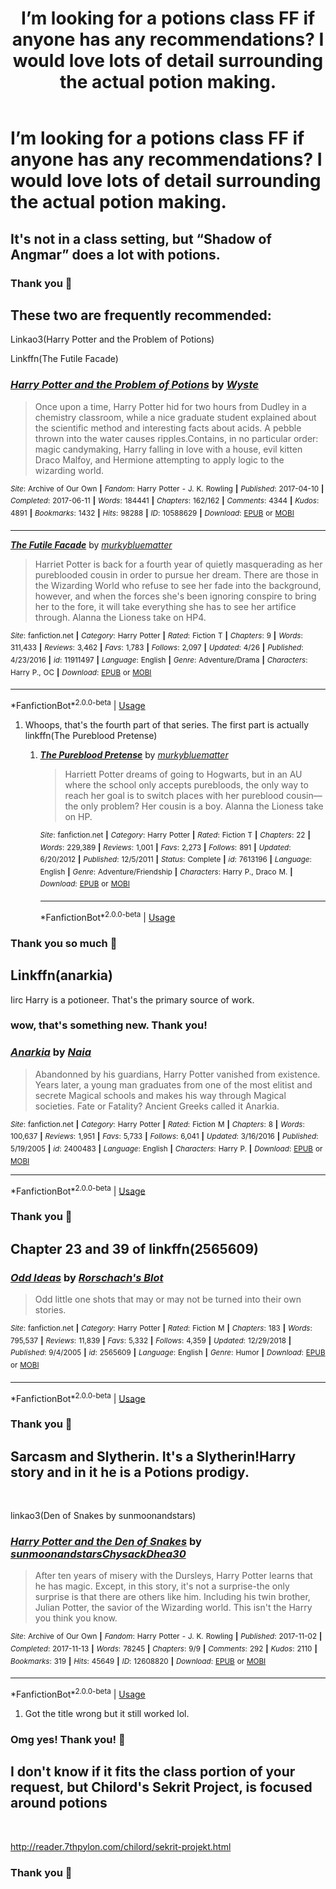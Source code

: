 #+TITLE: I’m looking for a potions class FF if anyone has any recommendations? I would love lots of detail surrounding the actual potion making.

* I’m looking for a potions class FF if anyone has any recommendations? I would love lots of detail surrounding the actual potion making.
:PROPERTIES:
:Author: evacarriebird
:Score: 5
:DateUnix: 1561287630.0
:DateShort: 2019-Jun-23
:FlairText: Request
:END:

** It's not in a class setting, but “Shadow of Angmar” does a lot with potions.
:PROPERTIES:
:Author: Dalai_Java
:Score: 5
:DateUnix: 1561288604.0
:DateShort: 2019-Jun-23
:END:

*** Thank you 🖤
:PROPERTIES:
:Author: evacarriebird
:Score: 1
:DateUnix: 1561295884.0
:DateShort: 2019-Jun-23
:END:


** These two are frequently recommended:

Linkao3(Harry Potter and the Problem of Potions)

Linkffn(The Futile Facade)
:PROPERTIES:
:Author: More_Cortisol
:Score: 3
:DateUnix: 1561289986.0
:DateShort: 2019-Jun-23
:END:

*** [[https://archiveofourown.org/works/10588629][*/Harry Potter and the Problem of Potions/*]] by [[https://www.archiveofourown.org/users/Wyste/pseuds/Wyste][/Wyste/]]

#+begin_quote
  Once upon a time, Harry Potter hid for two hours from Dudley in a chemistry classroom, while a nice graduate student explained about the scientific method and interesting facts about acids. A pebble thrown into the water causes ripples.Contains, in no particular order: magic candymaking, Harry falling in love with a house, evil kitten Draco Malfoy, and Hermione attempting to apply logic to the wizarding world.
#+end_quote

^{/Site/:} ^{Archive} ^{of} ^{Our} ^{Own} ^{*|*} ^{/Fandom/:} ^{Harry} ^{Potter} ^{-} ^{J.} ^{K.} ^{Rowling} ^{*|*} ^{/Published/:} ^{2017-04-10} ^{*|*} ^{/Completed/:} ^{2017-06-11} ^{*|*} ^{/Words/:} ^{184441} ^{*|*} ^{/Chapters/:} ^{162/162} ^{*|*} ^{/Comments/:} ^{4344} ^{*|*} ^{/Kudos/:} ^{4891} ^{*|*} ^{/Bookmarks/:} ^{1432} ^{*|*} ^{/Hits/:} ^{98288} ^{*|*} ^{/ID/:} ^{10588629} ^{*|*} ^{/Download/:} ^{[[https://archiveofourown.org/downloads/10588629/Harry%20Potter%20and%20the.epub?updated_at=1545136568][EPUB]]} ^{or} ^{[[https://archiveofourown.org/downloads/10588629/Harry%20Potter%20and%20the.mobi?updated_at=1545136568][MOBI]]}

--------------

[[https://www.fanfiction.net/s/11911497/1/][*/The Futile Facade/*]] by [[https://www.fanfiction.net/u/3489773/murkybluematter][/murkybluematter/]]

#+begin_quote
  Harriet Potter is back for a fourth year of quietly masquerading as her pureblooded cousin in order to pursue her dream. There are those in the Wizarding World who refuse to see her fade into the background, however, and when the forces she's been ignoring conspire to bring her to the fore, it will take everything she has to see her artifice through. Alanna the Lioness take on HP4.
#+end_quote

^{/Site/:} ^{fanfiction.net} ^{*|*} ^{/Category/:} ^{Harry} ^{Potter} ^{*|*} ^{/Rated/:} ^{Fiction} ^{T} ^{*|*} ^{/Chapters/:} ^{9} ^{*|*} ^{/Words/:} ^{311,433} ^{*|*} ^{/Reviews/:} ^{3,462} ^{*|*} ^{/Favs/:} ^{1,783} ^{*|*} ^{/Follows/:} ^{2,097} ^{*|*} ^{/Updated/:} ^{4/26} ^{*|*} ^{/Published/:} ^{4/23/2016} ^{*|*} ^{/id/:} ^{11911497} ^{*|*} ^{/Language/:} ^{English} ^{*|*} ^{/Genre/:} ^{Adventure/Drama} ^{*|*} ^{/Characters/:} ^{Harry} ^{P.,} ^{OC} ^{*|*} ^{/Download/:} ^{[[http://www.ff2ebook.com/old/ffn-bot/index.php?id=11911497&source=ff&filetype=epub][EPUB]]} ^{or} ^{[[http://www.ff2ebook.com/old/ffn-bot/index.php?id=11911497&source=ff&filetype=mobi][MOBI]]}

--------------

*FanfictionBot*^{2.0.0-beta} | [[https://github.com/tusing/reddit-ffn-bot/wiki/Usage][Usage]]
:PROPERTIES:
:Author: FanfictionBot
:Score: 1
:DateUnix: 1561290017.0
:DateShort: 2019-Jun-23
:END:

**** Whoops, that's the fourth part of that series. The first part is actually linkffn(The Pureblood Pretense)
:PROPERTIES:
:Author: More_Cortisol
:Score: 3
:DateUnix: 1561290149.0
:DateShort: 2019-Jun-23
:END:

***** [[https://www.fanfiction.net/s/7613196/1/][*/The Pureblood Pretense/*]] by [[https://www.fanfiction.net/u/3489773/murkybluematter][/murkybluematter/]]

#+begin_quote
  Harriett Potter dreams of going to Hogwarts, but in an AU where the school only accepts purebloods, the only way to reach her goal is to switch places with her pureblood cousin---the only problem? Her cousin is a boy. Alanna the Lioness take on HP.
#+end_quote

^{/Site/:} ^{fanfiction.net} ^{*|*} ^{/Category/:} ^{Harry} ^{Potter} ^{*|*} ^{/Rated/:} ^{Fiction} ^{T} ^{*|*} ^{/Chapters/:} ^{22} ^{*|*} ^{/Words/:} ^{229,389} ^{*|*} ^{/Reviews/:} ^{1,001} ^{*|*} ^{/Favs/:} ^{2,273} ^{*|*} ^{/Follows/:} ^{891} ^{*|*} ^{/Updated/:} ^{6/20/2012} ^{*|*} ^{/Published/:} ^{12/5/2011} ^{*|*} ^{/Status/:} ^{Complete} ^{*|*} ^{/id/:} ^{7613196} ^{*|*} ^{/Language/:} ^{English} ^{*|*} ^{/Genre/:} ^{Adventure/Friendship} ^{*|*} ^{/Characters/:} ^{Harry} ^{P.,} ^{Draco} ^{M.} ^{*|*} ^{/Download/:} ^{[[http://www.ff2ebook.com/old/ffn-bot/index.php?id=7613196&source=ff&filetype=epub][EPUB]]} ^{or} ^{[[http://www.ff2ebook.com/old/ffn-bot/index.php?id=7613196&source=ff&filetype=mobi][MOBI]]}

--------------

*FanfictionBot*^{2.0.0-beta} | [[https://github.com/tusing/reddit-ffn-bot/wiki/Usage][Usage]]
:PROPERTIES:
:Author: FanfictionBot
:Score: 1
:DateUnix: 1561290161.0
:DateShort: 2019-Jun-23
:END:


*** Thank you so much 🖤
:PROPERTIES:
:Author: evacarriebird
:Score: 1
:DateUnix: 1561295964.0
:DateShort: 2019-Jun-23
:END:


** Linkffn(anarkia)

Iirc Harry is a potioneer. That's the primary source of work.
:PROPERTIES:
:Author: firingmahlazors
:Score: 2
:DateUnix: 1561289768.0
:DateShort: 2019-Jun-23
:END:

*** wow, that's something new. Thank you!
:PROPERTIES:
:Author: Sharedo
:Score: 2
:DateUnix: 1561335537.0
:DateShort: 2019-Jun-24
:END:


*** [[https://www.fanfiction.net/s/2400483/1/][*/Anarkia/*]] by [[https://www.fanfiction.net/u/157136/Naia][/Naia/]]

#+begin_quote
  Abandonned by his guardians, Harry Potter vanished from existence. Years later, a young man graduates from one of the most elitist and secrete Magical schools and makes his way through Magical societies. Fate or Fatality? Ancient Greeks called it Anarkia.
#+end_quote

^{/Site/:} ^{fanfiction.net} ^{*|*} ^{/Category/:} ^{Harry} ^{Potter} ^{*|*} ^{/Rated/:} ^{Fiction} ^{M} ^{*|*} ^{/Chapters/:} ^{8} ^{*|*} ^{/Words/:} ^{100,637} ^{*|*} ^{/Reviews/:} ^{1,951} ^{*|*} ^{/Favs/:} ^{5,733} ^{*|*} ^{/Follows/:} ^{6,041} ^{*|*} ^{/Updated/:} ^{3/16/2016} ^{*|*} ^{/Published/:} ^{5/19/2005} ^{*|*} ^{/id/:} ^{2400483} ^{*|*} ^{/Language/:} ^{English} ^{*|*} ^{/Characters/:} ^{Harry} ^{P.} ^{*|*} ^{/Download/:} ^{[[http://www.ff2ebook.com/old/ffn-bot/index.php?id=2400483&source=ff&filetype=epub][EPUB]]} ^{or} ^{[[http://www.ff2ebook.com/old/ffn-bot/index.php?id=2400483&source=ff&filetype=mobi][MOBI]]}

--------------

*FanfictionBot*^{2.0.0-beta} | [[https://github.com/tusing/reddit-ffn-bot/wiki/Usage][Usage]]
:PROPERTIES:
:Author: FanfictionBot
:Score: 1
:DateUnix: 1561289793.0
:DateShort: 2019-Jun-23
:END:


*** Thank you 🖤
:PROPERTIES:
:Author: evacarriebird
:Score: 1
:DateUnix: 1561295981.0
:DateShort: 2019-Jun-23
:END:


** Chapter 23 and 39 of linkffn(2565609)
:PROPERTIES:
:Author: YOB1997
:Score: 1
:DateUnix: 1561299166.0
:DateShort: 2019-Jun-23
:END:

*** [[https://www.fanfiction.net/s/2565609/1/][*/Odd Ideas/*]] by [[https://www.fanfiction.net/u/686093/Rorschach-s-Blot][/Rorschach's Blot/]]

#+begin_quote
  Odd little one shots that may or may not be turned into their own stories.
#+end_quote

^{/Site/:} ^{fanfiction.net} ^{*|*} ^{/Category/:} ^{Harry} ^{Potter} ^{*|*} ^{/Rated/:} ^{Fiction} ^{M} ^{*|*} ^{/Chapters/:} ^{183} ^{*|*} ^{/Words/:} ^{795,537} ^{*|*} ^{/Reviews/:} ^{11,839} ^{*|*} ^{/Favs/:} ^{5,332} ^{*|*} ^{/Follows/:} ^{4,359} ^{*|*} ^{/Updated/:} ^{12/29/2018} ^{*|*} ^{/Published/:} ^{9/4/2005} ^{*|*} ^{/id/:} ^{2565609} ^{*|*} ^{/Language/:} ^{English} ^{*|*} ^{/Genre/:} ^{Humor} ^{*|*} ^{/Download/:} ^{[[http://www.ff2ebook.com/old/ffn-bot/index.php?id=2565609&source=ff&filetype=epub][EPUB]]} ^{or} ^{[[http://www.ff2ebook.com/old/ffn-bot/index.php?id=2565609&source=ff&filetype=mobi][MOBI]]}

--------------

*FanfictionBot*^{2.0.0-beta} | [[https://github.com/tusing/reddit-ffn-bot/wiki/Usage][Usage]]
:PROPERTIES:
:Author: FanfictionBot
:Score: 1
:DateUnix: 1561299181.0
:DateShort: 2019-Jun-23
:END:


*** Thank you 🖤
:PROPERTIES:
:Author: evacarriebird
:Score: 1
:DateUnix: 1561359488.0
:DateShort: 2019-Jun-24
:END:


** Sarcasm and Slytherin. It's a Slytherin!Harry story and in it he is a Potions prodigy.

​

linkao3(Den of Snakes by sunmoonandstars)
:PROPERTIES:
:Author: FinnD25
:Score: 1
:DateUnix: 1561299923.0
:DateShort: 2019-Jun-23
:END:

*** [[https://archiveofourown.org/works/12608820][*/Harry Potter and the Den of Snakes/*]] by [[https://www.archiveofourown.org/users/sunmoonandstars/pseuds/sunmoonandstars/users/Chysack/pseuds/Chysack/users/Dhea30/pseuds/Dhea30][/sunmoonandstarsChysackDhea30/]]

#+begin_quote
  After ten years of misery with the Dursleys, Harry Potter learns that he has magic. Except, in this story, it's not a surprise-the only surprise is that there are others like him. Including his twin brother, Julian Potter, the savior of the Wizarding world. This isn't the Harry you think you know.
#+end_quote

^{/Site/:} ^{Archive} ^{of} ^{Our} ^{Own} ^{*|*} ^{/Fandom/:} ^{Harry} ^{Potter} ^{-} ^{J.} ^{K.} ^{Rowling} ^{*|*} ^{/Published/:} ^{2017-11-02} ^{*|*} ^{/Completed/:} ^{2017-11-13} ^{*|*} ^{/Words/:} ^{78245} ^{*|*} ^{/Chapters/:} ^{9/9} ^{*|*} ^{/Comments/:} ^{292} ^{*|*} ^{/Kudos/:} ^{2110} ^{*|*} ^{/Bookmarks/:} ^{319} ^{*|*} ^{/Hits/:} ^{45649} ^{*|*} ^{/ID/:} ^{12608820} ^{*|*} ^{/Download/:} ^{[[https://archiveofourown.org/downloads/12608820/Harry%20Potter%20and%20the%20Den.epub?updated_at=1557713008][EPUB]]} ^{or} ^{[[https://archiveofourown.org/downloads/12608820/Harry%20Potter%20and%20the%20Den.mobi?updated_at=1557713008][MOBI]]}

--------------

*FanfictionBot*^{2.0.0-beta} | [[https://github.com/tusing/reddit-ffn-bot/wiki/Usage][Usage]]
:PROPERTIES:
:Author: FanfictionBot
:Score: 1
:DateUnix: 1561299940.0
:DateShort: 2019-Jun-23
:END:

**** Got the title wrong but it still worked lol.
:PROPERTIES:
:Author: FinnD25
:Score: 1
:DateUnix: 1561299981.0
:DateShort: 2019-Jun-23
:END:


*** Omg yes! Thank you! 🖤
:PROPERTIES:
:Author: evacarriebird
:Score: 1
:DateUnix: 1561359520.0
:DateShort: 2019-Jun-24
:END:


** I don't know if it fits the class portion of your request, but Chilord's Sekrit Project, is focused around potions

​

[[http://reader.7thpylon.com/chilord/sekrit-projekt.html]]
:PROPERTIES:
:Author: kathrynd518
:Score: 1
:DateUnix: 1561313052.0
:DateShort: 2019-Jun-23
:END:

*** Thank you 🖤
:PROPERTIES:
:Author: evacarriebird
:Score: 1
:DateUnix: 1561359539.0
:DateShort: 2019-Jun-24
:END:
